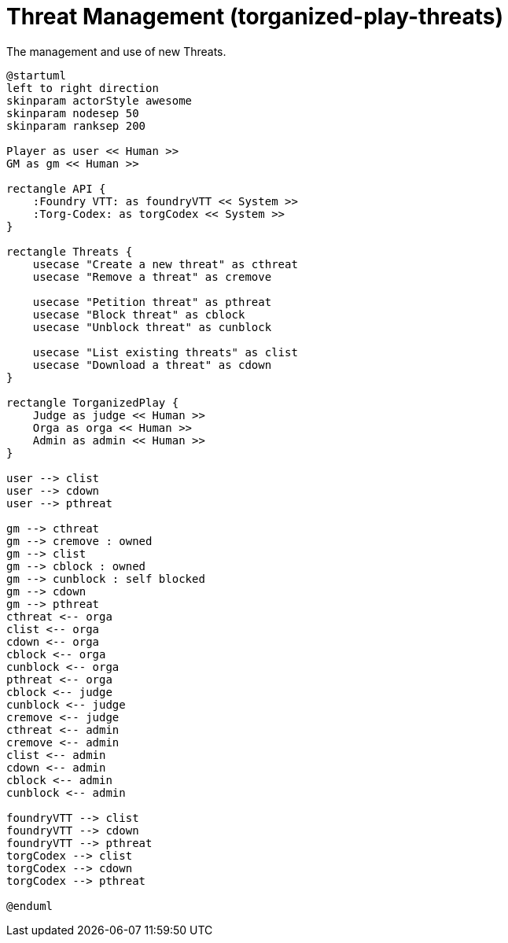 [[uc-threat-management]]
= Threat Management (torganized-play-threats)

.The management and use of new ((Threat))s.
[plantuml,business-context-threats,svg]
....
@startuml
left to right direction
skinparam actorStyle awesome
skinparam nodesep 50
skinparam ranksep 200

Player as user << Human >>
GM as gm << Human >>

rectangle API {
    :Foundry VTT: as foundryVTT << System >>
    :Torg-Codex: as torgCodex << System >>
}

rectangle Threats {
    usecase "Create a new threat" as cthreat
    usecase "Remove a threat" as cremove

    usecase "Petition threat" as pthreat
    usecase "Block threat" as cblock
    usecase "Unblock threat" as cunblock

    usecase "List existing threats" as clist
    usecase "Download a threat" as cdown
}

rectangle TorganizedPlay {
    Judge as judge << Human >>
    Orga as orga << Human >>
    Admin as admin << Human >>
}

user --> clist
user --> cdown
user --> pthreat

gm --> cthreat
gm --> cremove : owned
gm --> clist
gm --> cblock : owned
gm --> cunblock : self blocked
gm --> cdown
gm --> pthreat
cthreat <-- orga
clist <-- orga
cdown <-- orga
cblock <-- orga
cunblock <-- orga
pthreat <-- orga
cblock <-- judge
cunblock <-- judge
cremove <-- judge
cthreat <-- admin
cremove <-- admin
clist <-- admin
cdown <-- admin
cblock <-- admin
cunblock <-- admin

foundryVTT --> clist
foundryVTT --> cdown
foundryVTT --> pthreat
torgCodex --> clist
torgCodex --> cdown
torgCodex --> pthreat

@enduml
....
